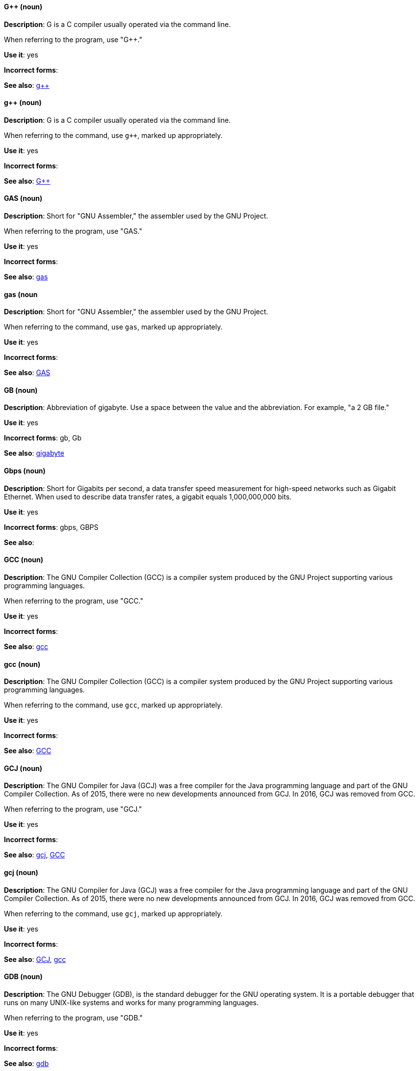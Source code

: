 [discrete]
==== G++ (noun)
[[gplusplus]]
*Description*: G++ is a C++ compiler usually operated via the command line. 

When referring to the program, use "G++."

*Use it*: yes

*Incorrect forms*: 

*See also*: xref:gplusplus-command[g++]

[discrete]
==== g++ (noun)
[[gplusplus-command]]
*Description*: G++ is a C++ compiler usually operated via the command line. 

When referring to the command, use `g++`, marked up appropriately.

*Use it*: yes

*Incorrect forms*: 

*See also*: xref:gplusplus[G++]

[discrete]
==== GAS (noun)
[[gas]]
*Description*: Short for "GNU Assembler," the assembler used by the GNU Project. 

When referring to the program, use "GAS."

*Use it*: yes

*Incorrect forms*: 

*See also*: xref:gas-command[gas]

[discrete]
==== gas (noun
[[gas-command]]
*Description*: Short for "GNU Assembler," the assembler used by the GNU Project. 

When referring to the command, use `gas`, marked up appropriately.

*Use it*: yes

*Incorrect forms*: 

*See also*: xref:gas[GAS]

[discrete]
==== GB (noun)
[[gb]]
*Description*: Abbreviation of gigabyte. Use a space between the value and the abbreviation. For example, "a 2 GB file."

*Use it*: yes

*Incorrect forms*: gb, Gb

*See also*: xref:gigabyte[gigabyte]

[discrete]
==== Gbps (noun)
[[gbps]]
*Description*: Short for Gigabits per second, a data transfer speed measurement for high-speed networks such as Gigabit Ethernet. When used to describe data transfer rates, a gigabit equals 1,000,000,000 bits.

*Use it*: yes

*Incorrect forms*: gbps, GBPS

*See also*: 

[discrete]
==== GCC (noun)
[[gcc]]
*Description*: The GNU Compiler Collection (GCC) is a compiler system produced by the GNU Project supporting various programming languages. 

When referring to the program, use "GCC."

*Use it*: yes

*Incorrect forms*: 

*See also*: xref:gcc-command[gcc]

[discrete]
==== gcc (noun)
[[gcc-command]]
*Description*: The GNU Compiler Collection (GCC) is a compiler system produced by the GNU Project supporting various programming languages. 

When referring to the command, use `gcc`, marked up appropriately. 

*Use it*: yes

*Incorrect forms*: 

*See also*: xref:gcc[GCC]

[discrete]
==== GCJ (noun)
[[gcj]]
*Description*: The GNU Compiler for Java (GCJ) was a free compiler for the Java programming language and part of the GNU Compiler Collection. As of 2015, there were no new developments announced from GCJ. In 2016, GCJ was removed from GCC.

When referring to the program, use "GCJ." 

*Use it*: yes

*Incorrect forms*: 

*See also*: xref:gcj-command[gcj], xref:gcc[GCC]

[discrete]
==== gcj (noun)
[[gcj-command]]

*Description*: The GNU Compiler for Java (GCJ) was a free compiler for the Java programming language and part of the GNU Compiler Collection. As of 2015, there were no new developments announced from GCJ. In 2016, GCJ was removed from GCC.

When referring to the command, use `gcj`, marked up appropriately.

*Use it*: yes

*Incorrect forms*: 

*See also*: xref:gcj[GCJ], xref:gcc-command[gcc]

[discrete]
==== GDB (noun)
[[gdb]]
*Description*: The GNU Debugger (GDB), is the standard debugger for the GNU operating system. It is a portable debugger that runs on many UNIX-like systems and works for many programming languages.

When referring to the program, use "GDB." 

*Use it*: yes

*Incorrect forms*: 

*See also*: xref:gdb-command[gdb]

[discrete]
==== gdb (noun)
[[gdb-command]]
*Description*: The GNU Debugger (GDB), is the standard debugger for the GNU operating system. It is a portable debugger that runs on many UNIX-like systems and works for many programming languages.

When referring to the command, use `gdb`, marked up appropriately.

*Use it*: yes

*Incorrect forms*: 

*See also*: xref:gdb[GDB]

[discrete]
==== GID (noun)
[[gid]]
*Description*: Acronym for Group ID. Do not use "gid." 

*Use it*: yes

*Incorrect forms*: gid, Gid

*See also*:

[discrete]
==== gigabyte (noun)
[[gigabyte]]
*Description*: 2 to the 30th power (1,073,741,824) bytes. One gigabyte is equal to 1,024 megabytes. When abbreviating "gigabyte," use "GB." 

*Use it*: yes

*Incorrect forms*: 

*See also*: xref:gb[GB]

[discrete]
==== GIMP (noun)
[[gimp]]
*Description*: Acronym for GNU Image Manipulation Program. Do not use "Gimp" or "gimp." 

*Use it*: yes

*Incorrect forms*: Gimp, gimp

*See also*: 

[discrete]
==== GNOME (noun)
[[gnome]]
*Description*: An open-source desktop environment for UNIX systems. 

*Use it*: yes

*Incorrect forms*: Gnome, gnome

*See also*: xref:gnome-classic[Gnome Classic]

[discrete]
==== GNOME Classic (noun)
[[gnome-classic]]
*Description*: Although the desktop team tends to refer to GNOME Classic (technically, GNOME Shell with the classic mode extensions enabled) as "classic mode" in internal and developer-oriented community documents, we should stay consistent with what is exposed to the user on the GNOME Display Manager (GDM) login screen, that is, "GNOME Classic." The GNOME "modern mode" (technically, GNOME Shell with the classic mode extensions disabled) is referred to as "GNOME" (on the login screen and elsewhere). 

*Use it*: yes

*Incorrect forms*: classic mode

*See also*: 

[discrete]
==== GNU (noun)
[[gnu]]
*Description*: Recursive initialism for "GNU's Not UNIX." GNU is a UNIX-like, open source operating system. Do not use "Gnu" or "gnu." 

*Use it*: yes

*Incorrect forms*: Gnu, gnu

*See also*:

[discrete]
==== GNUPro (noun)
[[gnupro]]
*Description*: GNUPro Toolkit for Linux is designed for developing both commercial and noncommercial Linux applications on native Linux platforms. It is a set of tested and certified, open-source, GNU standard C, C++ and assembly language development tools. 

When referring to the Red Hat product, use GNUPro. 

*Use it*: yes

*Incorrect forms*: 

*See also*: 

[discrete]
==== GPL (noun)
[[gpl]]
*Description*: Initialism for General Public License. Do not use "Gpl" or "gpl."

*Use it*: yes

*Incorrect forms*: Gpl, gpl

*See also*: 

[discrete]
==== grayscale (noun)
[[grayscale]]
*Description*: A range of gray shades from white to black, as used in a monochrome display or printout. 

Do not use "gray-scale" or "gray scale." Only the noun form is currently recognized. 

*Use it*: yes

*Incorrect forms*: gray-scale, gray scale

*See also*: 

[discrete]
==== GRUB (noun)
[[grub]]
*Description*: Linux boot loader. Short for "GRand Unified Bootloader."

*Use it*: yes

*Incorrect forms*: Grub

*See also*: 

[discrete]
==== GTK+ (noun)
[[gtkplus]]
*Description*: Initialism for GIMP Tool Kit. Do not use "GTK," "Gtk," or "gtk." 

*Use it*: yes

*Incorrect forms*: GTK, Gtk, gtk

*See also*:

[discrete]
==== guest operating system (noun)
[[guest-operating-system]]
*Description*: Refers to the operating system that is installed in a virtual machine. Do not use "guest" by itself, because it is ambiguous. 

*Use it*: yes

*Incorrect forms*:

*See also*:
